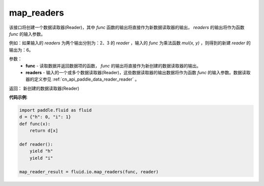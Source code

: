 .. _cn_api_fluid_io_map_readers:

map_readers
-------------------------------

.. py:function::   paddle.fluid.io.map_readers(func, *readers)

该接口将创建一个数据读取器(Reader)，其中 `func` 函数的输出将直接作为新数据读取器的输出， `readers` 的输出将作为函数 `func` 的输入参数。

例如：如果输入的 `readers` 为两个输出分别为：2、3 的 `reader` ，输入的 `func` 为乘法函数 `mul(x, y)` ，则得到的新建 `reader` 的输出为：6。

参数：
    - **func**  - 读取数据并返回数据项的函数， `func` 的输出将直接作为新创建的数据读取器的输出。 

    - **readers** - 输入的一个或多个数据读取器(Reader)，这些数据读取器的输出数据将作为函数 `func` 的输入参数。数据读取器的定义参见 :ref:`cn_api_paddle_data_reader_reader` 。
	
返回： 新创建的数据读取器(Reader)

**代码示例**:

.. code-block:: python

   import paddle.fluid as fluid
   d = {"h": 0, "i": 1}
   def func(x):
       return d[x]

   def reader():
       yield "h"
       yield "i"

   map_reader_result = fluid.io.map_readers(func, reader)



